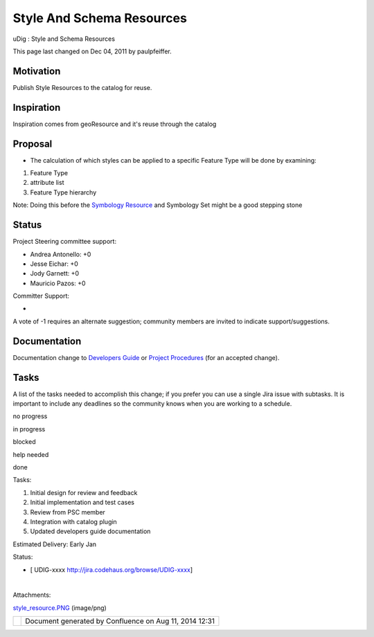 Style And Schema Resources
##########################

uDig : Style and Schema Resources

This page last changed on Dec 04, 2011 by paulpfeiffer.

Motivation
==========

Publish Style Resources to the catalog for reuse.

Inspiration
===========

Inspiration comes from geoResource and it's reuse through the catalog

Proposal
========

|image0|

-  The calculation of which styles can be applied to a specific Feature Type will be done by
   examining:

#. Feature Type
#. attribute list
#. Feature Type hierarchy

Note: Doing this before the `Symbology
Resource <http://www.refractions.net:8080/confluence/display/UDIG/Symbology+Resource>`__ and
Symbology Set might be a good stepping stone

Status
======

Project Steering committee support:

-  Andrea Antonello: +0
-  Jesse Eichar: +0
-  Jody Garnett: +0
-  Mauricio Pazos: +0

Committer Support:

-  

A vote of -1 requires an alternate suggestion; community members are invited to indicate
support/suggestions.

Documentation
=============

Documentation change to `Developers
Guide <http://udig.refractions.net/confluence//display/DEV/Home>`__ or `Project
Procedures <http://udig.refractions.net/confluence//display/ADMIN/Home>`__ (for an accepted change).

Tasks
=====

A list of the tasks needed to accomplish this change; if you prefer you can use a single Jira issue
with subtasks. It is important to include any deadlines so the community knows when you are working
to a schedule.

 

no progress

|image1|

in progress

|image2|

blocked

|image3|

help needed

|image4|

done

Tasks:

#. |image5| Initial design for review and feedback
#. |image6| Initial implementation and test cases
#. |image7| Review from PSC member
#. Integration with catalog plugin
#. Updated developers guide documentation

Estimated Delivery: Early Jan

Status:

-  [ UDIG-xxxx http://jira.codehaus.org/browse/UDIG-xxxx]

| 

Attachments:

| |image8| `style\_resource.PNG <download/attachments/13534690/style_resource.PNG>`__ (image/png)

+------------+----------------------------------------------------------+
| |image10|  | Document generated by Confluence on Aug 11, 2014 12:31   |
+------------+----------------------------------------------------------+

.. |image0| image:: /images/style_and_schema_resources/style_resource.png
.. |image1| image:: images/icons/emoticons/star_yellow.gif
.. |image2| image:: images/icons/emoticons/error.gif
.. |image3| image:: images/icons/emoticons/warning.gif
.. |image4| image:: images/icons/emoticons/check.gif
.. |image5| image:: images/icons/emoticons/check.gif
.. |image6| image:: images/icons/emoticons/check.gif
.. |image7| image:: images/icons/emoticons/warning.gif
.. |image8| image:: images/icons/bullet_blue.gif
.. |image9| image:: images/border/spacer.gif
.. |image10| image:: images/border/spacer.gif
